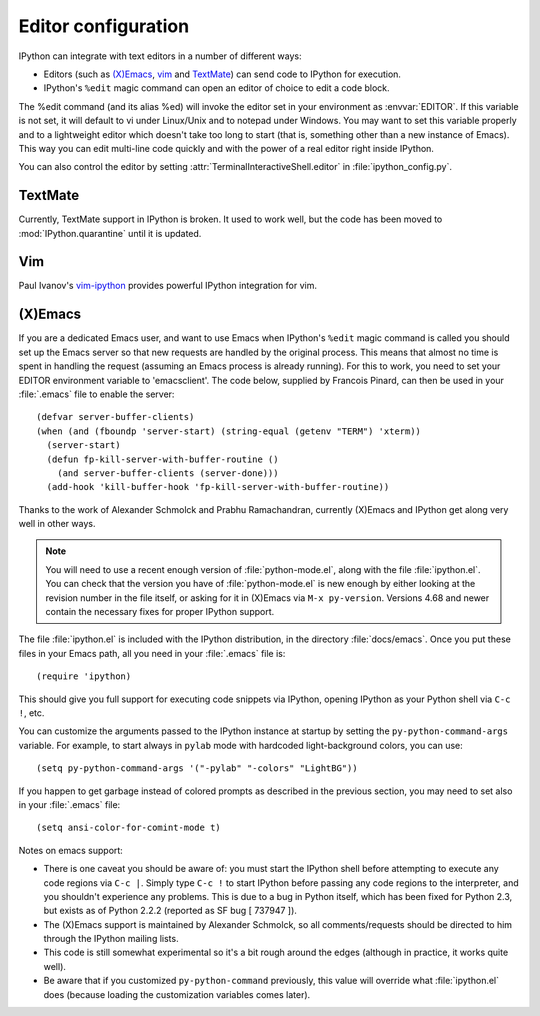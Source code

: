 .. _editors:

====================
Editor configuration
====================

IPython can integrate with text editors in a number of different ways:

* Editors (such as `(X)Emacs`_, vim_ and TextMate_) can
  send code to IPython for execution.

* IPython's ``%edit`` magic command can open an editor of choice to edit
  a code block.

The %edit command (and its alias %ed) will invoke the editor set in your
environment as :envvar:`EDITOR`. If this variable is not set, it will default
to vi under Linux/Unix and to notepad under Windows. You may want to set this
variable properly and to a lightweight editor which doesn't take too long to
start (that is, something other than a new instance of Emacs). This way you
can edit multi-line code quickly and with the power of a real editor right
inside IPython.

You can also control the editor by setting :attr:`TerminalInteractiveShell.editor`
in :file:`ipython_config.py`.

TextMate
========

Currently, TextMate support in IPython is broken.  It used to work well,
but the code has been moved to :mod:`IPython.quarantine` until it is updated.

Vim
===

Paul Ivanov's `vim-ipython <https://github.com/ivanov/vim-ipython>`_ provides
powerful IPython integration for vim.

.. _emacs:

(X)Emacs
========

If you are a dedicated Emacs user, and want to use Emacs when IPython's
``%edit`` magic command is called you should set up the Emacs server so that
new requests are handled by the original process. This means that almost no
time is spent in handling the request (assuming an Emacs process is already
running). For this to work, you need to set your EDITOR environment variable
to 'emacsclient'. The code below, supplied by Francois Pinard, can then be
used in your :file:`.emacs` file to enable the server::

    (defvar server-buffer-clients)
    (when (and (fboundp 'server-start) (string-equal (getenv "TERM") 'xterm))
      (server-start)
      (defun fp-kill-server-with-buffer-routine ()
        (and server-buffer-clients (server-done)))
      (add-hook 'kill-buffer-hook 'fp-kill-server-with-buffer-routine))

Thanks to the work of Alexander Schmolck and Prabhu Ramachandran,
currently (X)Emacs and IPython get along very well in other ways.

.. note::

    You will need to use a recent enough version of :file:`python-mode.el`,
    along with the file :file:`ipython.el`. You can check that the version you
    have of :file:`python-mode.el` is new enough by either looking at the
    revision number in the file itself, or asking for it in (X)Emacs via ``M-x
    py-version``. Versions 4.68 and newer contain the necessary fixes for
    proper IPython support.

The file :file:`ipython.el` is included with the IPython distribution, in the
directory :file:`docs/emacs`. Once you put these files in your Emacs path, all
you need in your :file:`.emacs` file is::

    (require 'ipython)

This should give you full support for executing code snippets via
IPython, opening IPython as your Python shell via ``C-c !``, etc.

You can customize the arguments passed to the IPython instance at startup by
setting the ``py-python-command-args`` variable.  For example, to start always
in ``pylab`` mode with hardcoded light-background colors, you can use::

    (setq py-python-command-args '("-pylab" "-colors" "LightBG"))

If you happen to get garbage instead of colored prompts as described in
the previous section, you may need to set also in your :file:`.emacs` file::

    (setq ansi-color-for-comint-mode t)

Notes on emacs support:

.. This looks hopelessly out of date - can someone update it?

* There is one caveat you should be aware of: you must start the IPython shell
  before attempting to execute any code regions via ``C-c |``. Simply type
  ``C-c !`` to start IPython before passing any code regions to the
  interpreter, and you shouldn't experience any problems. This is due to a bug
  in Python itself, which has been fixed for Python 2.3, but exists as of
  Python 2.2.2 (reported as SF bug [ 737947 ]).

* The (X)Emacs support is maintained by Alexander Schmolck, so all
  comments/requests should be directed to him through the IPython mailing
  lists.

* This code is still somewhat experimental so it's a bit rough around the
  edges (although in practice, it works quite well).

* Be aware that if you customized ``py-python-command`` previously, this value
  will override what :file:`ipython.el` does (because loading the customization
  variables comes later).

.. _`(X)Emacs`: http://www.gnu.org/software/emacs/
.. _TextMate: http://macromates.com/
.. _vim: http://www.vim.org/
